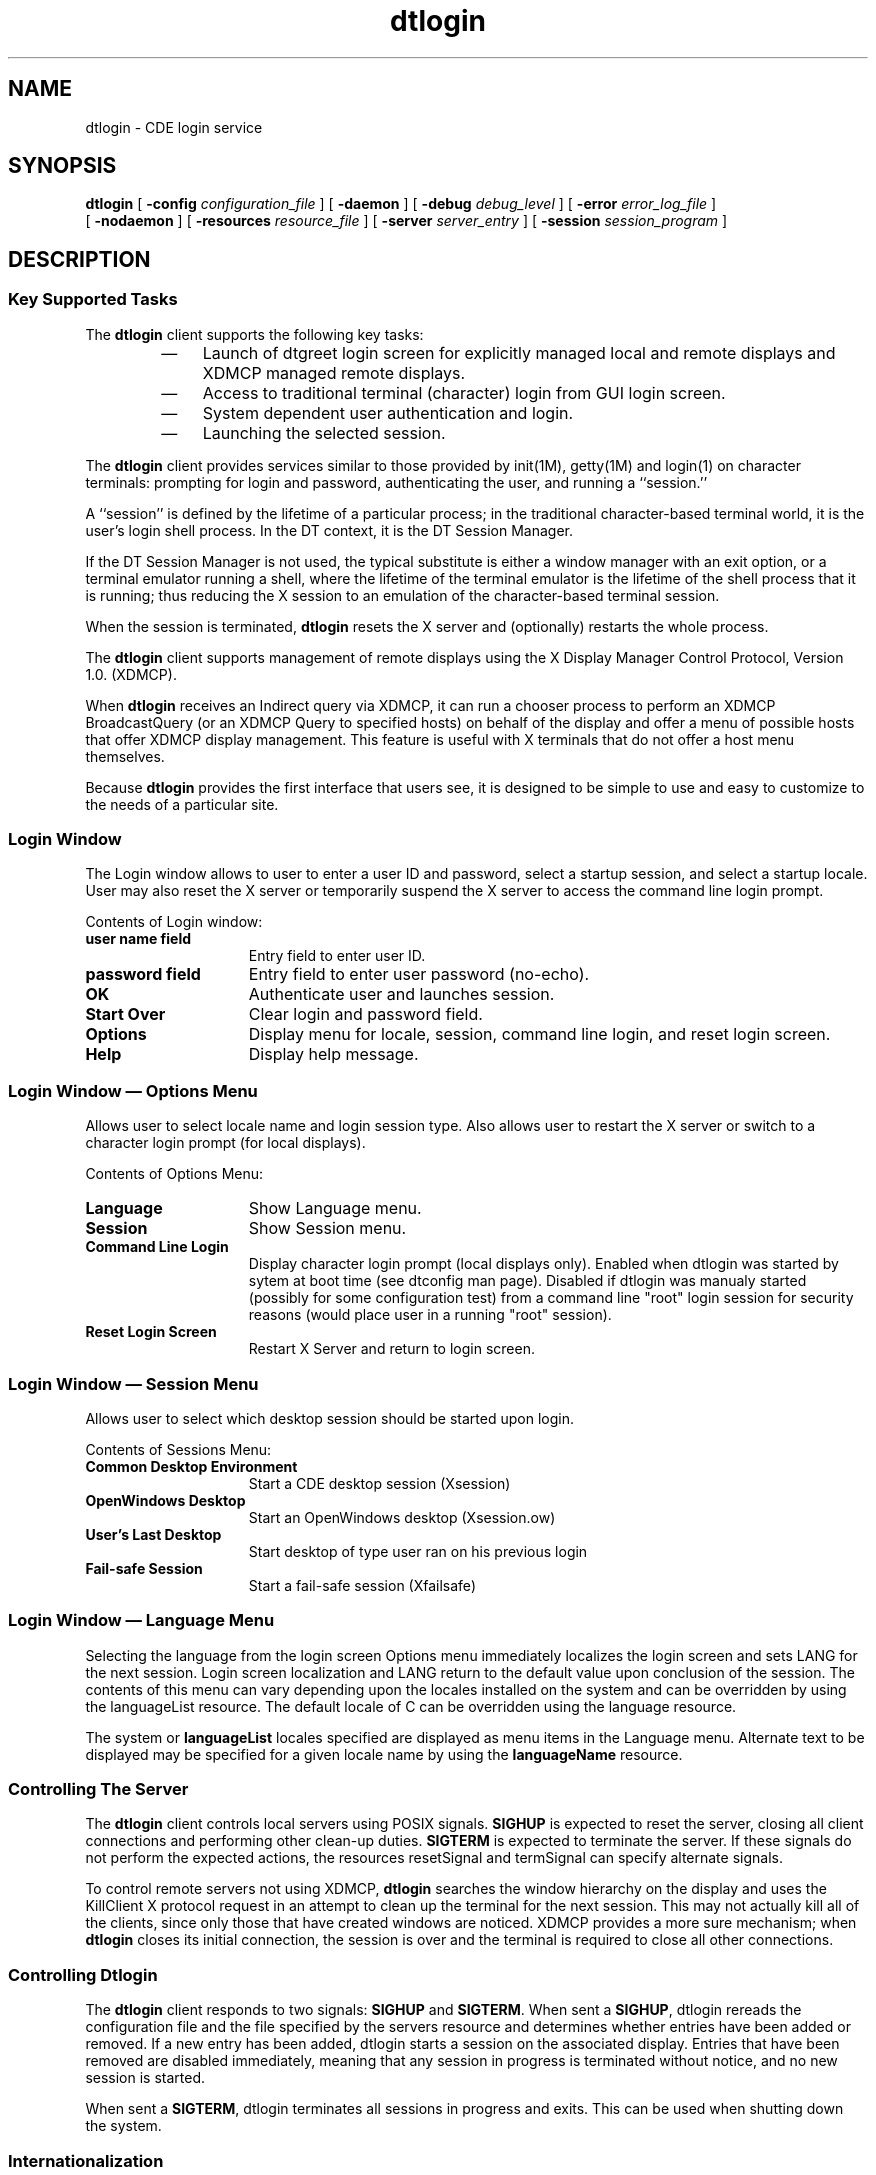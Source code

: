 '\" t
.de LI
.\" simulate -mm .LIs by turning them into .TPs
.TP \\n()Jn
\\$1
..
.\"--- 
.\"    (c) Copyright 1993, 1994, 1995 Sun Microsystems, Inc.
.\"    (c) Copyright 1993, 1994 Hewlett-Packard Company
.\"    (c) Copyright 1993, 1994 International Business Machines Corp.
.\"    (c) Copyright 1993, 1994 Novell, Inc.
.\"--- 
'\" t
.TH dtlogin 1X "17 Feb. 1994"
.BH "17 Feb. 1994""
.SH NAME
dtlogin \- CDE login service 
.SH SYNOPSIS
.B dtlogin
[
.B \-config
.I configuration_file
] 
[
.B \-daemon
]
[
.B \-debug
.I debug_level
] [
.B \-error
.I error_log_file
]
.br
[
.B \-nodaemon
] [
.B \-resources
.I resource_file
] [
.B \-server
.I  server_entry
] [
.B \-session
.I session_program
]
.SH DESCRIPTION
.SS Key Supported Tasks
The
.B dtlogin
client supports the following key tasks:
.RS
.IP \(em 3
Launch of dtgreet login screen for explicitly managed local and
remote displays and XDMCP managed remote displays.
.IP \(em 3
Access to traditional terminal (character) login from GUI login screen.
.IP \(em 3
System dependent user authentication and login.
.IP \(em 3
Launching the selected session.
.RE
.LP
The
.B dtlogin
client provides services similar to those provided by init(1M),
getty(1M) and login(1) on character terminals: prompting for login and
password, authenticating the user, and running a ``session.''
.LP
A ``session'' is defined by the lifetime of a particular process; in
the traditional character-based terminal world, it is the user's login
shell process. In the DT context, it is the DT Session Manager.
.LP
If the DT Session Manager is not used, the typical substitute is
either a window manager with an exit option, or a terminal emulator
running a shell, where the lifetime of the terminal emulator is the
lifetime of the shell process that it is running; thus reducing the X
session to an emulation of the character-based terminal session.
.LP
When the session is terminated,
.B dtlogin
resets the X server and
(optionally) restarts the whole process.
.LP
The
.B dtlogin
client supports management of remote displays using the X Display
Manager Control Protocol, Version 1.0. (XDMCP).
.LP
When 
.B dtlogin
receives an Indirect query via XDMCP, it can run a
chooser process to perform an XDMCP BroadcastQuery (or an
XDMCP Query to specified hosts) on behalf of the display and
offer a menu of possible hosts that offer XDMCP display
management.  This feature is useful with X terminals that do
not offer a host menu themselves.
.LP
Because
.B dtlogin
provides the first interface that users see, it is
designed to be simple to use and easy to customize to the needs of a
particular site.
.SS Login Window
The Login window allows to user to enter a user ID and password,
select a startup session, and select a startup locale. User may also
reset the X server or temporarily suspend the X server to access the
command line login prompt.
.LP
Contents of Login window:
.IP "\f3user name field\fP" 1.5i
Entry field to enter user ID.
.IP "\f3password field\fP" 1.5i
Entry field to enter user password (no-echo).
.IP "\f3OK\fP" 1.5i
Authenticate user and launches session.
.IP "\f3Start Over\fP" 1.5i
Clear login and password field.
.IP "\f3Options\fP" 1.5i
Display menu for locale, session, command line login, and reset login screen. 
.IP "\f3Help\fP" 1.5i
Display help message.
.SS Login Window \(em Options Menu
Allows user to select locale name and login session type. Also allows
user to restart the X server or switch to a character login prompt
(for local displays).
.LP
Contents of Options Menu:
.IP "\f3Language\fP" 1.5i
Show Language menu.
.IP "\f3Session\fP" 1.5i
Show Session menu.
.IP "\f3Command Line Login"\fP 1.5i
Display character login prompt (local displays only).  Enabled when dtlogin
was started by sytem at boot time (see dtconfig man page).  Disabled if dtlogin
was manualy started (possibly for some configuration test) from a command line
"root" login session for security reasons (would place user in a running "root"
session).
.IP "\f3Reset Login Screen\fP" 1.5i
Restart X Server and return to login screen.
.SS Login Window \(em Session Menu
Allows user to select which desktop session should be started upon login.
.LP
Contents of Sessions Menu: 
.IP "\f3Common Desktop Environment" 1.5i
Start a CDE desktop session (Xsession)
.IP "\f3OpenWindows Desktop" 1.5i
Start an OpenWindows desktop (Xsession.ow)
.IP "\f3User's Last Desktop" 1.5i
Start desktop of type user ran on his previous login 
.IP "\f3Fail-safe Session"1.5i
Start a fail-safe session (Xfailsafe)
.SS Login Window \(em Language Menu
Selecting the language from the login screen Options menu immediately
localizes the login screen and sets LANG for the next session. Login
screen localization and LANG return to the default value upon
conclusion of the session. The contents of this menu can vary
depending upon the locales installed on the system and can be
overridden by using the languageList resource. The default locale of C
can be overridden using the language resource.
.LP
The system or 
.B languageList
locales specified are displayed as
menu items in the Language menu. Alternate text to be displayed may
be specified for a given locale name by using the
.B languageName
resource.
.SS Controlling The Server
The
.B dtlogin
client controls local servers using 
POSIX
signals. 
.B SIGHUP
is expected to reset the server, closing all client
connections and performing other clean-up duties. 
.B SIGTERM
is expected to terminate the server. If these signals do not perform the
expected actions, the resources resetSignal and termSignal can specify
alternate signals.
.LP
To control remote servers not using XDMCP,
.B dtlogin
searches the window
hierarchy on the display and uses the KillClient X protocol request in
an attempt to clean up the terminal for the next session.  This may
not actually kill all of the clients, since only those that have
created windows are noticed.  XDMCP provides a more sure mechanism;
when
.B dtlogin
closes its initial connection, the session is over and
the terminal is required to close all other connections.
.SS Controlling Dtlogin
The
.B dtlogin
client responds to two signals: 
.B SIGHUP
and 
.BR SIGTERM .
When sent a 
.BR SIGHUP ,
dtlogin rereads the configuration file
and the file specified by the servers resource and determines whether
entries have been added or removed. If a new entry has been added,
dtlogin starts a session on the associated display. Entries that have
been removed are disabled immediately, meaning that any session in
progress is terminated without notice, and no new session is started.
.LP
When sent a 
.BR SIGTERM ,
dtlogin terminates all sessions in progress and exits. This can 
be used when shutting down the system.
.SS Internationalization
All labels and messages are localizable. The message catalog
dtlogin.cat contains the localized  
representations of the default labels and messages. 
The
.B dtlogin
client reads the
appropriate message catalog  
indicated by the 
.B LANG
environment variable and displays the localized strings. An 
option on the authentication screen allows the user to override the
default language for the  
subsequent session. If the authentication screen has been localized
for the selected language, it is  
redisplayed in that language; otherwise, it is displayed in the
default language. In either case, the  
LANG environment variable is set appropriately for the resulting session.
.LP
The resource
.B  language
is available in the
.B dtlogin
configuration file to change the default 
language for a display. The resource 
.B languageList
is available in the
.B dtlogin 
configuration file to override the default set of languages displayed
on the authentication screen.  The resource 
.B languageName
is available to provide a mapping from locale names to 
the text displayed on the Language menu.
.SS Authentication And Auditing
The
.B dtlogin
client performs traditional local UNIX login and auditing. Additional
authentication or auditing 
function such as Kerberos or B1 may be added by individual vendors.
.SS X Server Security
The X server provides both user-based and host-based access control.
.LP
By default,
.B dtlogin
uses user-based access control to the X server
(MIT-MAGIC-COOKIE-1). This 
level of security allows access control on a per-user basis. It is
based on a scheme where if a client  
passes authorization data which is the same as the server has, it is
allowed access. When a user  
logs in, this authorization data is by default stored and protected in
the
.B $HOME/.Xauthority
file. 
.LP
However, using host-based access control mechanisms may be preferable
in environments with  
unsecure networks as user-based access control allows any host to
connect, given that it has  
discovered the private key. Another drawback to user-based access
control is that R2 or R3 clients  
will be unable to connect to the server. 
.LP
The 
.B authorize
resource controls whether user-based or host-based access control is 
used by
.BR dtlogin .
See also the
.BR Xserver ,
.BR Xsecurity ,
.BR xhost ,
and
.B xauth
man pages for more information. 
.SH OPTIONS
All options, except
.BR \-config ,
specify values that can also be specified
in the configuration file as  
resources. Typically, customization is done via the configuration file
rather than command line  
options. The options are most useful for debugging and one-shot tests.
.TP 8
.BI \-config " configuration_file"
Specifies a resource file that specifies the remaining configuration
parameters. This replaces the  
dtlogin default Xconfig file. See the Xconfig section for more information.
.TP 8
.B \-daemon
Specifies ``true'' as the value for the 
.B daemonMode
resource. This makes
.B dtlogin
close 
all file descriptors, disassociate the controlling terminal and put
itself in the background when it first  
starts up (just like the host of other daemons).
.TP 8
.BI \-debug " debug_level"
Specifies the numeric value for the 
.B debugLevel
resource. A non-zero value causes 
dtlogin to print debugging statements to the terminal; it also disables the 
.B daemonMode
resource, forcing
.B dtlogin
to run synchronously.
.TP 8
.BI \-error " error_log_file"
Specifies the value for the 
.B errorLogFile
resource. See the Xerrors section for more 
information.
.TP 8
.B \-nodaemon
Specifies ``false'' as the value for the 
.BR  resource .
.TP 8
.BI \-resources " resource_file"
Specifies the value for the 
.B resources
resource. See the Xresources section for more information.
.TP 8
.BI \-server " server_entry"
Specifies the value for the 
.B servers
resource. See the Xservers section for more 
information.
.TP 8
.BI \-udpPort " port_number"
Specifies the value for the 
.B requestPort
resource. This sets the port-number that 
dtlogin monitors for XDMCP requests. Since XDMCP uses the registered
well-known udp port 177, 
this resource should probably not be changed except for debugging.
.TP 8
.BI \-session " session_program"
Specifies the value for the 
.B session
resource. See the Xsession section for more information.
.SH RETURN VALUE
Exit values are:
.IP "0" 8
Successful completion.
.IP ">0" 8
Error condition occurred.
.SH RESOURCES
The
.B dtlogin
client is controlled via the contents of the
.B dtlogin
configuration
file, the default being
.BR /usr/dt/config/Xconfig .
Some resources control the behavior of
.B dtlogin
in general, some can be specified for a particular display.
.SS GENERAL RESOURCES
The
.B dtlogin
general resources are not display-specific and apply to
all displays where appropriate. 
.LP
.TS
center;
cf3 cf3 cf3 cf3
l l l l .

Name	Class	Value Type	Default
_
accessFile	AccessFile	String	NULL
authDir	AuthDir	String	/var/dt
autoRescan	AutoRescan	Boolean	True
daemonMode	DaemonMode	Boolean	False
debugLevel	DebugLevel	Int	0
errorLogFile	ErrorLogFile	String	NULL
errorLogSize	ErrorLogSize	Int	50
exportList	ExportList	String	NULL
fontPathHead	FontPathHead	String	NULL
fontPathTail	FontPathTail	String	NULL
keyFile	KeyFile	String	/usr/dt/config/Xkeys
lockPidFile	LockPidFile	Boolean	True
networkDevice	NetworkDevice	String	/dev/dtremote
pidFile	PidFile	String	NULL
removeDomainname	RemoveDomainname	Boolean	True
requestPort	RequestPort	Int	177
servers	Servers	String	:0 Local local /system_dependent_path/X :0 
sysParmsFile	SysParmsFile	String	/system_dependent_path
timeZone	TimeZone	String	NULL
wakeupInterval	WakeupInterval	Int	15
.TE
.SS  accessFile
To prevent unauthorized XDMCP service and to allow
forwarding of XDMCP IndirectQuery requests, this file
contains a database of hostnames which are either
allowed direct access to this machine, or have a list
of hosts to which queries should be forwarded to.  The
format of this file is described in the Xaccess section.
If not set, all hosts will be allowed XDMCP service.
.SS  authDir
This is a directory name that
.B dtlogin
uses to temporarily store
authorization files for  
displays using XDMCP.
.SS  autoRescan
This boolean controls whether
.B dtlogin
rescans the configuration file
and server file after a session terminates and the files have changed.
You can force
.B dtlogin
to reread these files by sending a
.B SIGHUP
to the main process.
.SS  daemonMode
The
.B dtlogin
client can make itself into an unassociated daemon process. This is
accomplished by forking and leaving the parent process to exit, then
closing file descriptors and releasing the controlling terminal.  This
is inconvenient when attempting to debug
.BR dtlogin .
Setting this
resource to "false" disables daemonMode.
.LP
If
.B dtlogin
is started from
.BR /etc/inittab ,
it should not be run in
daemon mode. Otherwise the init process will think it has terminated
and will attempt to restart it.
.SS debugLevel
A non-zero value specified for this integer resource enables debugging
information to be printed. It also disables daemon mode, which
redirects the information into the bit-bucket.
.BR dtlogin ,
which is not
normally useful.
.SS  errorLogFile
Error output is normally directed at the system console. To redirect
it, set this resource to any file name. This file contains any output
directed to stderr by Xsetup, Xstartup and Xreset.
.SS  errorLogSize
This resource specifies the maximum size of the error log file in
kilobytes. When the limit is reached
.B dtlogin
will delete the oldest
entries in the file until the file size is reduced to 75% of the
maximum.
.SS  exportList
This resource can contain a set of variable names 
separated by a space or tab. Each variable named is
obtained from the
.B dtlogin
environment and loaded into the environment
of the server and session. See the Environment section for details.
.SS  fontPathHead
This resource value is prepended to the default X server font path.
.SS  fontPathTail
This resource value is appended to the default X server font path.
.SS  keyFile
XDM-AUTHENTICATION-1 style XDMCP authentication requires that a
private key be shared between
.B dtlogin
and the terminal. This resource
specifies the file containing those values. Each entry in the file
consists of a display name and the shared key. By default,
.B dtlogin
does not include support for XDM-AUTHENTICATION-1 because it requires
DES, which is not generally distributable.
.SS  lockPidFile
This resource controls whether
.B dtlogin
uses file locking to prevent
multiple instances of
.B dtlogin
from executing concurrently.
.SS  networkDevice
For remote connections, the value for 'line' in
.B /etc/utmp
must also
exist as a device in the
.B /dev
directory for commands such as
.B finger
to operate properly. This resource specifies the pathname of the
.B /dev
file
.B dtlogin
will create when a remote display connects. For most
platforms, the file will be created as a symbolic link to
.BR /dev/null .
The specified value must start with "/dev/", otherwise the value is
discarded and no file is created.
.SS  pidFile
The filename specified is created to contain an ASCII representation
of the process-ID of the main
.B dtlogin
process. This can be used when
seding signals to
.BR dtlogin .
The
.B dtlogin
client also uses file locking to attempt
to prevent more than one
.B dtlogin
from running on the same machine. See
the
.B lockPidFile
resource for more information.
.SS  removeDomainname
When computing the display name for XDMCP clients,
.B dtlogin
typically
creates a fully qualified host name for the terminal. As this is
sometimes confusing,
.B dtlogin
removes the domain name portion of the
host name if it is the same as the domain name for the local host when
this variable is set.
.SS  requestPort
This indicates the UDP port number that
.B dtlogin
uses to listen for
incoming XDMCP requests. Unless you need to debug the system, leave
this with its default value.
.SS  servers
This resource either specifies a file name full of server entries, one
per line (if the value starts with a slash), or a single server entry.
Each entry indicates a display that should constantly be managed and
that is not using XDMCP.
.LP
The general syntax for each entry is:
.LP
.RS
.nf
DisplayName DisplayClass DisplayType[@ite] [Command [options]]
.RE
.fi
.LP
A typical entry for local display number 0 is:
.LP
.RS
.nf
:0 Local local@console /usr/openwin/bin/X :0
.RE
.fi
.RS
.TP 8
.B DisplayName
The display name must be something that can be passed in the
.B \-display
option to any X program. This string is used in the display-specific
resources to specify the particular display, so be careful to match
the names (e.g., use "\f3:0 local /usr/openwin/bin/X :0"\fP
instead of "\f3localhost:0 local /usr/openwin/bin/X :0\fP"
if your other resources are specified as "\f3Dtlogin._0.session\fP").
A `*' in this field will be expanded to "\f3<hostname>:0\fP" by
.BR dtlogin .
.TP 8
.B DisplayClass
The display class portion is also used in the display-specific
resources as the class portion of the resource. This is useful if you
have a large collection of similar displays (a group of X terminals,
for example) and want to set resources for groups of them. When using
XDMCP, the display is required to specify the display class, so
perhaps your X terminal documentation describes a reasonably standard
display class string for your
device.
.TP 8
.B DisplayType
A DisplayType of "local" indicates that an X server should be started
for this entry. 

A value of "foreign" indicates to attach to an existing
X server.

A value of "local_uid" indicates that an Xserver should be started
for this entry under a specific user id.  A user name such as "root"
must follow in next field.  In followin example, by placing "root" here,
Xserver starts under the user id of "root".  On Sun system's this will 
give Xserver the ability to raise interactive scheduling priority of a 
client with mouse/keyboard focus to increase performance of the application.

 :0 Local local_uid@console root /usr/openwin/bin/Xsun :0

In limited situations, the Xserver should not be run under a "root" id
for security reasons.  Examples are usually specific to Xserver extensions.
On Sun Xservers one example involves the Display Postscript extension.
If the DPS extension is granted access (via Xserver option line) to read
and write Unix files via the "-dpsfileops" option (see Xsun man page) it
should not be run under a "root" user id.  For increaseced security,
could instead run it as the "nobody" user.

 :0 Local local_uid@console nobody /usr/openwin/bin/Xsun :0 -dpsfileops
.TP 8
.B @ite
On local bitmaps, the user may choose a "Command Line Login" option
via the login screen, which temporarily suspends the X-server and
presents the traditional character "login:" prompt. The user can then
log in and perform non-X related tasks. When the user finishes and
logs out, the X-server is restarted, and the login screen is
redisplayed.
.LP
In order to support "Command Line Login" mode, the display must have
an associated Internal Terminal Emulator (ITE) device. By default,
dtlogin associates the ITE device "console" (\c
.BR /dev/console )
with display ":0". If your configuration does not match this
default, specify "@<device>" for the display(s) with an associated ITE
and "\c
.BR @none "
for all other displays listed in the servers file.
.TP 8
.B Command [options]
This is the string used to start the X server.
The
.B dtlogin
client will always
connect to the X server using the DisplayName specified, so you might
need to specify an explicit connection number as an option to your X
server (:0 in the above example).
.RE
.SS  sysParmsFile
This resource specifies a file containing shell commands, one of which
sets the timezone environment variable (TZ) for the system. If the
timezone is set via the shell syntax, "TZ=",
.B dtlogin
can use this
information to set the timezone for the user session.
.SS  timeZone
This resource specifies the local time zone for
.BR dtlogin .
It is loaded
into the environment of
.B dtlogin
as the value of the variable TZ and
inherited by all subsequent sessions.
.LP
Some systems maintain a configuration file that contains the timezone
setting (ex.
.BR /etc/src.sh ).
See the 
.B sysParmsFile 
resource.
.SS  wakeupInterval
If the user selects "Command Line Login" mode from the login screen,
dtlogin terminates the X-server and allows the traditional
character-based login prompt, "login:" to become visible. If the user
does not log in within 2 * wakeupInterval seconds, the X-server is
restarted. Once the user has logged in,
.B dtlogin
checks every
wakeupInterval seconds to see if the user has logged out. If so, the
X-server is restarted and the login screen is redisplayed.
.SH DISPLAY RESOURCES
The
.B dtlogin
client display resources can be specified for all displays or for a
particular display. To specify a particular display, the display name
is inserted into the resource name between ``Dtlogin'' and the final
resource name segment. For example,
.B Dtlogin.expo_0.startup
is the name
of the resource defining the startup shell file on the ``expo:0''
display. The resource manager separates the name of the resource from
its value with colons, and separates resource name parts with dots, so
dtlogin uses underscores for the dots and colons when generating the
resource name.
.LP
Resources can also be specified for a class of displays by inserting
the class name instead of a display name. A display that is not
managed by XDMCP can have its class affiliation specified in the file
referenced by the servers resource. A display using XDMCP supplies its
class affiliation as part of the XDMCP packet.
.LP
.TS
center;
cf3 cf3 cf3 cf3
l l l l .

Name	Class	Value Type	Default
_
authorize	Authorize	Boolean	False
authName	AuthName	String	MIT-MAGIC-COOKIE-1
authFile	AuthFile	String	NULL
chooser		Chooser		String	/usr/dt/bin/dtchooser
cpp	Cpp	String	system dep.
environment	Environment	String	system dep.
failsafeClient	FailsafeClient	String	/system_dep./xterm
grabServer	GrabServer	Boolean	True
grabTimeout	GrabTimeout	Int	3 seconds
language	Language	String	system dep.
languageList	LanguageList	String	NULL
languageName	LanguageName	String	NULL
openDelay	OpenDelay	Int	5 seconds
openRepeat	OpenRepeat	Int	5 seconds
openTimeout	OpenTimeout	Int	30 seconds
pingInterval	PingInterval	Int	5 minutes
pingTimeout	PingTimeout	Int	5 minutes
reset	Reset	String	NULL
resetForAuth	ResetForAuth	Boolean	False
resetSignal	Signal	Int	1 SIGHUP
resources	Resource	String	NULL
session	Session	String	/usr/dt/bin/Xsession
setup	Setup	String	NULL
startAttempts	StartAttempts	Int	4
startup	Startup	String	NULL
systemPath	SystemPath	String	system_dep._path
systemShell	SystemShell	String	/bin/sh
terminateServer	TerminateServer	Boolean	True
termSignal	Signal	Int	15 (SIGTERM)
userAuthDir	UserAuthDir	String	/var/dt/tmp
userPath	UserPath	String	system_dep._path
xdmMode	XdmMode	Boolean	False
xrdb	Xrdb	String	/system_dep./xrdb
.TE
.SS authorize
Authorize is a boolean resource that controls whether
.B dtlogin
generates and uses authorization for the server connections. (See
authName.)
.SS  authName
If authorize is used, authName specifies the type of authorization to
be used. Currently,
.B dtlogin
supports only MIT-MAGIC-COOKIE-1
authorization, XDM-AUTHORIZATION-1 could be supported, but DES is not
generally distributable. XDMCP connections state which authorization
types are supported dynamically, so authName is ignored in this case.
(See authorize.)
.SS  authFile
This file is used to communicate the authorization data from
.B dtlogin
to the server, using the \-auth server command line option. It should
be kept in a write- protected directory to prevent its erasure, which
would disable the authorization mechanism in the server. If NULL,
dtlogin will generate a file name.
.SS  chooser
Specifies the program run to offer a host menu for
indirect queries redirected to the special host name
CHOOSER.  /usr/dt/bin/dtchooser is the default. See the
Xaccess section.
.SS  cpp
This specifies the path of the C preprocessor that is used by xrdb.
.SS  environment
This resource can contain a set of 
.B <name>=<value>
pairs separated by a space or tab. Each item is loaded into the
environment of the server and session. See the Environment section for
details.
.SS  failsafeClient
If the default session fails to execute,
.B dtlogin
falls back to this
program. This program is executed with no arguments, but executes
using the same environment variables as the session would have had.
(See The Xfailsafe File.)
.SS  grabServer
See grabTimeout.
.SS  grabTimeout
To improve security,
.B dtlogin
grabs the server and keyboard while
reading the name and password. The grabServer resource specifies if
the server should be held while the name and password is read. When
FALSE, the server is ungrabbed after the keyboard grab succeeds;
otherwise, the server is grabbed until just before the session begins.
The grabTimeout resource specifies the maximum time
.B dtlogin
will wait
for the grab to succeed. The grab may fail if some other client has
the server grabbed, or possibly if the network latencies are very
high. The grabTimeout resource has a default of 3 seconds; be cautious
when using this resource, since a user can be deceived by a look-alike
window on the display. If the grab fails,
.B dtlogin
kills and restarts
the server (if possible) and session.
.LP
Some X-terminals cannot display their login screens while the server
is grabbed. Setting grabServer to false will allow the screen to be
displayed, but opens the possibility that a user's login name can be
stolen by copying the contents of the login screen. Since the keyboard
is still grabbed and the password is not echoed, the password cannot
be stolen.
.SS  language
This resource specifies the default setting for the 
.B LANG
environment variable.  If the
.B dtlogin
screen is localized for that
language, it is displayed appropriately; otherwise, it is displayed in
the language "C". The user may temporarily override this setting via
an option on the login screen. When the subsequent session terminates,
the
.B LANG
variable reverts to this setting.
.SS  languageList
This resource allows the user to override the default set of languages
displayed in the "Language" menu of the login screen. It is useful if
the set of languages actually used on a particular display is smaller
than the set installed on the system. The resource value is a list of
valid values for the LANG environment variable. Language values should
be separated by one or more spaces or tabs.
.SS  languageName
This resource allows the user to override the default locale name
displayed in the "Language" menu of the login screen with alternate
text. This way, instead of users seeing a "En_US" item, they could see
a "English (United States)" item instead. This
resource is specified as
.B
"Dtlogin *<locale name>. languageName: text"
as follows:
.LP
.RS
.nf
.B
Dtlogin*En_US.languageName: English (United States)
.B
Dtlogin*Fr_CA.languageName: French (Canadian)
.fi
.SS  openDelay
See 
.B startAttempts
.SS  openRepeat
See 
.B startAttempts
.SS  openTimeout
See 
.B startAttempts
.SS  pingInterval
See 
.B pingTimeout
.SS  pingTimeout
To discover when remote displays disappear,
.B dtlogin
occasionally
"pings" them, using an X connection and sending XSync requests. The
.B pingInterval
resource specifies the time (in minutes) between successive ping
attempts, and
.B pingTimeout
specifies the maximum wait time (in minutes) for the terminal to
respond to the request. If the terminal does not respond, the session
is terminated.
The
.B dtlogin
client does not ping local displays. Although it may
seem harmless, it is undesirable when a local session is terminated as
a result of the server waiting (for remote filesystem service, for
example) and not responding to the ping.
.SS  reset
This specifies a program that is run (as root) after the session
terminates. If not set, no program is run. The conventional name is
Xreset. See The Xreset File.
.SS resetForAuth
The original implementation of authorization in the sample server
reread the authorization file at server reset time, instead of when
checking the initial connection.  Since
.B dtlogin
generates the
authorization information just before connecting to the display, an
old server does not get current authorization information. This
resource causes
.B dtlogin
to send
.B SIGHUP
to the server after setting up the file, causing an additional server
reset to occur, during which time the new authorization information is
read.
.SS  resetSignal
This resource specifies the signal
.B dtlogin
sends to reset the server.
See the section Controlling The Server
.SS  resources
This resource specifies the name of the file to be loaded by 
.B xrdb (1)
as the resource data-base onto the root window of screen 0 of the
display. This resource data base is loaded just before the
authentication procedure is started, so it can control the appearance
of the "login" window. See the section on the authentication screen,
which describes the various resources that are appropriate to place in
this file. There is no default value for this resource, but the
conventional name is Xresources. See the Resource section.
.SS  session
This specifies the session to be executed for the authenticated user.
By default, the
.B /usr/dt/bin/Xsession
file is run. The conventional
name is Xsession. See The Xsession File.
.SS  setup
This specifies a program that is run (as root) prior to the display of
the authentication screen. By default, no program is run. The
conventional name for a file used here is Xsetup. See the Xsetup
section.
.SS  startAttempts
Four numeric resources control the behavior of
.B dtlogin
when attempting
to open reluctant servers: openDelay, openRepeat, openTimeout, and
startAttempts. openDelay is the duration (in seconds) between
successive attempts; openRepeat is the number of attempts to make;
openTimeout is the amount of time to wait while actually attempting
the opening (i.e., the maximum time spent in the connect (2) syscall);
and startAttempts is the number of times the entire process occurs
before giving up on the server. After openRepeat attempts have been
made, or if openTimeout seconds elapse in any particular attempt,
dtlogin terminates and restarts the server, attempting to connect
again. This process is repeated startAttempts time, at which point the
display is declared dead and disabled. (See openDelay, openRepeat, and
openTimeout.)
.SS  startup
This specifies a program that is run (as root) after the
authentication process succeeds.  By default, no program is run. The
conventional name for a file used here is Xstartup. See the Xstartup
section.
.SS  systemPath
The
.B dtlogin
client sets the 
.B PATH
environment variable for the startup and reset scripts to the value
of this resource. Note the conspicuous absence of "." from this entry.
This is a good practice to follow for root; it avoids many system
penetration schemes.
.SS  systemShell
The
.B dtlogin
client sets the 
.B SHELL
environment variable for the startup and reset scripts 
to the value of this resource.
.SS  terminateServer
This boolean resource specifies whether the X server should be
terminated when a session terminates (instead of resetting it). This
option can be used if the server tends to grow without bound over time
in order to limit the amount of time the server is run continuously.
.SS  termSignal
This resource specifies the signal
.B dtlogin
sends to terminate the
server. See the section Controlling The Server
.SS  userAuthDir
When
.B dtlogin
cannot write to the usual user authorization file (
.BR $HOME/.Xauthority ),
it creates a unique file name in this directory and points the 
environment variable 
.B XAUTHORITY
at the created file.
.SS  userPath
The
.B dtlogin
client sets the 
.B PATH
environment variable for the session to this value. It 
should be a colon-separated list of directories; see
.BR sh (1)
for a full
description. 
.SS xdmMode
If True, the
.B $HOME/.xsession
file will be executed from Xsession upon user 
authentication, rather than dtsession.
.SS  xrdb
Specifies the program used to load the resources.
The authentication screen reads a name-password pair from the
keyboard. As this is a Motif toolkit client, colors, fonts and some
layout options can be controlled with resources. General resources for
this screen should be put into the file named by the
.B dtlogin
.B  resources
resource, the default being 
.BR Xresources.   
Language specific values such as text or fonts should be specified 
in the 
.B Dtlogin
app-defaults file.
.br
.ne 2i
.SS Logo Resources
.LP
.TS
center;
cf3 cf3 cf3 cf3
l l l l .

Name	Class	Value Type	Default
_
bitmapFile	BitmapFile	String	NULL
background	Background	Pixel	#a8a8a8
topShadowPixmap	TopShadowPixmap	String	25_foreground
.TE
.LP
The default logo on the authentication screen may be replaced with a
bitmap or pixmap of the user's choice. The resources should be
prefaced with the string
.B Dtlogin*logo*
when specified.
.RS
.TP 8
.B bitmapFile
Specifies the absolute path name to the bitmap or pixmap file to be
used for the logo. 
.TP 8
.B background 
Specifies the background color for the logo.
.TP 8
.B topShadowPixmap
Specifies the pixmap to use for the logo border shadow.
.SS Alternate Desktop Session Resources
.LP
These resources allow adding additional desktops to the Login Managers
option sessions menu.  Resource names and specific values used to 
enable the Sun OpenWindow's desktop (as shipped with Sun's CDE) follow.
.TS
center;
cf3 cf3 cf3 cf3
l l l l .

Name	Class	Value Type 	Example Value
_
altDtsIncrement	AltDtsIncrement	String	True
altDtName	AltDtName	String	OpenWindows Desktop
altDtKey	AltDtKey	String	/usr/openwin/bin/olwm
altDtStart	AltDtStart	String	/usr/dt/config/Xsession.ow
altDtLogo	AltDtLogo	String	OWlogo
.TE
.LP
The file containing the above values will be found in 
/usr/dt/config/C/Xresources.d/Xresources.ow.  They cause the OpenWindow desktop
to be added to the option sessions menu.
.LP
Additional files may be added in this Xresources.d directory to allow
additional X based desktops to appear on the Login Manager's sessions
menu.  (or a file may be placed in /etc/dt/config/C/Xresources.d) for
a workstation specific addition.
.LP
Same resource names would be used.  The presence of the altDtsIncrement 
resource in these files causes an incremented count number to be appended 
to the resources.  So actual values of above resouce example after they 
are read into system might actuall be ... altDtName2, altDtKey2, altDtStart2,
altDtLog2.  Next desktop added would then be ... altDtName3, altDtKey3, 
altDtStart3, altDtlog3, etc.
.LP
The syntax for setting the following resources is
.B Dtlogin*altDt...<n>
where <n> is some number such as altDtName1, altDtName2, etc.  The number's
are either added implicitly, such as the above Xresources.d example, useful
for "package added" desktops.  Or the numbers can be explicitly added to 
resources if used directly in the Xresources file to facilitate ordering of
the desktops on the sessions menu. 
.TP 8
.B altDtName<n>
Specifies the name of the alternate desktop.  This name will appear both
on the sessions menu and also on the Login's greet window when the associated 
desktop is selected as the login destination.
.TP 8
.B altDtKey<n> 
Specifies a key file, one that if such a file is present, the alternate
desktop is added to the option session menu of the Login Manager.  By
convention, the file is often the desktop's window manager.  But it can
actualy be any file uniquely associated with the alternate desktop.
.TP 8
.B altDtStart<n> 
Specifies the script that starts the alternate desktop
.TP 8
.B altDtLogo<n>
Base name of the alternate desktop's icon logo.  Either in XPM (color)
or XBM (monochrome) format.  This logo will display on the Login greet 
window when the associated desktop is selected as the login destination. 
.RE
.SS Greeting Resources
The following resources describe the greeting string used on the login
screen. The resources should be prefaced with the string
.B Dtlogin*greeting*
when specified.
.LP
.TS
center;
cf3 cf3 cf3 cf3
l l l l .

Name	Class	Value Type	Default
_
foreground	Foreground	Pixel	black
background	Background	Pixel	dynamic
fontList	FontList	FontList	-*-*schoolbook-medium-i-normal--18-*
alignment	Alignment	String	ALIGNMENT_CENTER
labelString	LabelString	String	Welcome to %LocalHost%
persLabelString LabelString     String  Welcome %s
.TE
.RS
.TP 8
.B foreground
Specifies the foreground color for the welcome message.
.TP 8
.B background
Specifies the background color for the welcome message. The default is
light-gray for color systems or white for monochrome systems.
.TP 8
.B fontList
Specifies the font to use for the welcome message.
.TP 8
.B labelString
Specifies the string to use for the welcome message. Multiple lines
can be specified by including newline characters (\n) in the text. If
the token %LocalHost" is included in the text, it will be replaced
with the name of the host providing login service. If the token
%DisplayName% is included in the text, it will be replaced with the
display name.
.TP 8
.B persLabelString
Specifies the string to use for the personalized welcome message. This is
the message displayed after the use name has been entered. The %s will be
replaced with the user name entered.
.TP 8
.B alignment
Specifies the string to use for the alignment of the Welcome message. Valid
values are ALIGNMENT_BEGINNING, ALIGNMENT_CENTER and ALIGNMENT_END.
.RE
.br
.ne 2i
.SS Matte Resources
The following resources describe the matte layout used on the login
screen. The resources should be prefaced with the string
.BR Dtlogin*matte.
when specified.
.LP
.TS
center;
cf3 cf3 cf3 cf3
l l l l .

Name	Class	Value Type	Default
_
width	Width	Int	806 for Highres displays
			755 for Mediumres displays
			585 for lowres displays
height	Height	Int	412 for Highres displays
			385 for Mediumres displays
			300 for Lowres displays
.TE
.RS
.TP 8
.B width
Specifies the width to use for the login_matte.
.TP 8
.B height
Specifies the height to use for the login_matte.
The following resources describe the fonts layout used on the login
screen. The resources should be prefaced with the string
.B Dtlogin*.
when specified.
.RE
.SS Label Resources
.LP
.TS
center;
cf3 cf3 cf3 cf3
l l l l .

Name	Class	Value Type	Default
_
labelFont	LabelFont	String	-*-swiss 742-bold-r-normal-*-140-*-p-100-* for lowres displays
			-*-swiss 742-medium-r-normal-*-140-*-p-110-* for high res displays.
textFont	TextFont	String	-*-prestige-medium-r-normal-*-128-72-* for highres diqsplays.
			-*-helvetica-bold-r-normal-*-100-* for lowres displays
.TE
.RS
.TP 8
.B labelFont
Specifies the labelFont to use for the pushButtons and labels.
.TP 8
.B textFont
Specifies the textFont to use for the pushButtons and labels.
.RE
.SH ENVIRONMENT
The
.B dtlogin
client invokes the user's session with the following default environment:
.SS  DISPLAY
is set to the associated display name
.SS  EDITOR
is set to 
.B /usr/dt/bin/dtpad
.SS  HOME
is set to the home directory of the user
.SS  KBD_LANG
is set to the value of LANG for applicable languages
.SS  LANG
is set to the current NLS language (if any)
.SS  LC_ALL
is set to the current NLS language (if any)
.SS  LC_MESSAGES
is set to the current NLS language (if any)
.SS  LOGNAME
is set to the user name
.SS  MAIL
is set to 
.B /usr/mail/$USER 
(system dependent)
.SS  PATH
is set to the value of the userPath resource
.SS  USER
is set to the user name
.SS  SHELL
is set to the user's default shell (from
.BR /etc/passwd )
.SS  TERM
is set to 
.B dtterm
.SS  TZ
is set to the value of the 
.B timeZone
resource or system default
.SS  XAUTHORITY
may be set to an authority file
.SS Adding to the Environment List
.LP
Four methods are available to modify or add to this list depending on
the desired scope of the resulting environment variable.
.LP
The 
.B exportList
resource is available to allow the export of variables provided to
the
.B dtlogin
process by its parent. Variables specified by this method
are available to both the display's X server process and the user's
session and override any default settings. The resource accepts a
string of <name> separated by at least one space or tab.
.LP
The 
.B environment
resource is available in the
.B dtlogin
configuration file to allow
setting of environment variables on a global or per-display basis.
Variables specified by this method are available to both the display's
X server process and the user's session and override any default
settings. The resource accepts a string of <name>=<value> pairs
separated by at least one space or tab. The values specified must be
constants because no shell is used to parse the string. See the
Resources section for details on setting this resource.
.LP
For example:
.LP
.RS
.B Dtlogin*environment:MAIL_HOST=blanco MAIL_SERVER=pablo
.RE
.LP
Note: The environment variables LANG and TZ have their own dedicated
resources in the configuration file and should not be set via
environment.
.LP
Environment variables that require processing by a shell or are
dependent on the value of another environment variable can be
specified in the startup script Xsession. These variables are loaded
into the environment of all users on the display, but not to the X
server process. They override any previous settings of the same
variable. The Xsession script accepts ksh syntax for setting
environment variables. For example:
.LP
.RS
.B MAIL=/usr/mail/$USER
.RE
.LP
Finally, personal environment variables can be set on a per-user basis
in the script file
.BR $HOME/.dtprofile .
.LP
The
.B dtlogin
client accepts either sh, ksh, or csh syntax for the commands in this
file. The commands should only be those that set environment
variables, not any that perform terminal I/O, excepting
.BR tset (1)
or
.BR stty (1).
If the first line of
.B \&.dtprofile
is
.BR #!/bin/sh ,
.BR #!/bin/ksh ,
or
.BR #!/bin/csh ,
.B dtlogin
uses the appropriate shell to parse
.BR \&.dtprofile .
Otherwise, the user's default shell (\c
.BR $SHELL )
is used.
.SH FILES
The
.B dtlogin
client is designed to operate in a wide variety of environments and
provides a suite of configuration files that can be changed to suit a
particular system. The default
.B dtlogin
configuration files can be
found in
.B /usr/dt/config
with the exception of Xsession which is stored
in
.BR /usr/dt/bin .
They are listed below:
.IP "\f3Xconfig\fP" 1.5i
specifies other
.B dtlogin
configuration files and
.B dtlogin 
behavior
.IP "\f3Xaccess\fP" 1.5i
used by
.B dtlogin
to control access from displays requesting 
XDMCP service
.IP "\f3Xservers\fP" 1.5i
contains the list of displays to for
.B dtlogin
to explicitly 
manage
.IP "\f3Xresources\fP" 1.5i
contains resource definitions specifying the appearance 
of the login screen
.IP "\f3Xsetup\fP" 1.5i
a script executed as `root' prior to display of the login screen
.IP "\f3Xstartup\fP" 1.5i
a script executed as `root' after user has successfully 
authenticated
.IP "\f3Xsession\fP" 1.5i
a script executed as the authenticated `user' that starts the 
user's session
.IP "\f3Xfailsafe\fP" 1.5i
a script executed as the authenticated `user' that starts a 
failsafe session
.IP "\f3Xreset\fP" 1.5i
a script executed as `root' after the user's session has exited
.SS The Xconfig File
The Xconfig file contains the general resources for
.B dtlogin
and is the
top of the
.B dtlogin
configuration file tree. Xconfig specifies the
location of other
.B dtlogin
configuration and log files and specifies
dtlogin behavior. The location of other
.B dtlogin
configuration and log
files are specified by resource definitions. The defaults are listed
below:
.IP "\f3Dtlogin.errorLogFile:\fP" 2.5i
/var/dt/Xerrors
.IP "\f3Dtlogin.pidFile: \fP" 2.5i
/var/dt/Xpid
.IP "\f3Dtlogin.accessFile:\fP" 2.5i
Xaccess
.IP "\f3Dtlogin.servers:\fP" 2.5i
Xservers
.IP "\f3Dtlogin*resources:\fP" 2.5i
%L/Xresources
.IP "\f3Dtlogin*setup:"\fP 2.5i
Xsetup
.IP "\f3Dtlogin*startup:"\fP 2.5i
Xstartup
.IP "\f3Dtlogin*reset:\fP" 2.5i
Xreset
.IP "\f3Dtlogin*failsafeClient"\fP" 2.5i
Xfailsafe
.IP "\f3Dtlogin*session"\fP" 2.5i
/usr/dt/bin/Xsession
.RE
.LP
If the path specified for 
.BR accessFile ,
.BR servers ,
.BR resources ,
.BR setup ,
.BR startup ,
.BR reset ,
.BR failsafeClient ,
or
.B session
is relative, dtlogin will first look for the file in directory
.BR /etc/dt/config ,
then 
.BR /usr/dt/config .
.LP
Note that some of the resources are specified with ``*'' separating
the components. These resources can be made unique for each different
display, by replacing the ``*'' with the display-name. See the DISPLAY
RESOURCES section for a complete discussion.
.LP
The default Xconfig file is
.BR /usr/dt/config/Xconfig .
A system
administrator can customize Xconfig by copying
.B /usr/dt/config/Xconfig
to
.B /etc/dt/config/Xconfig
and modifying
.BR /etc/dt/config/Xconfig .
.LP
The default Xconfig file contains the configuration and log file
entries shown above as well as a few vendor specific resource
definitions and examples. See the GENERAL RESOURCES and DISPLAY
RESOURCES sections for the complete list of resources that can be
defined in Xconfig.
.SS The Xaccess File
The database file specified by the 
.B accessFile
resource provides information which
.B dtlogin
uses to control access
from displays requesting XDMCP service. This file contains three
types of entries:  entries which control the response to
Direct and Broadcast queries, entries which control the
response to Indirect queries, and macro definitions.
.LP
The format of a Direct entry is either a host name or a pattern. A pattern
is distinguished from a host name by the inclusion of one or more meta
characters (`*' matches any sequence of 0 or more characters, and `?'
matches any single character) which are compared against the host name
of the display device. If the entry is a host name, all comparisons
are done using network addresses, so any name which converts to the
correct network address may be used. For patterns, only canonical host
names are used in the comparison, so ensure that you do not attempt to
match aliases. Preceding either a host name or a pattern with a `!'
character causes hosts which match that entry to be excluded.
.LP
An Indirect entry also contains a host name or pattern, but
follows it with a list of host names or macros to which
indirect queries should be sent. Indirect entries may also
specify to have
.B dtlogin
run 
.B dtchooser
to offer a menu of hosts to which
a login screen can be displayed.
.LP
A macro definition contains a macro name and a list of host
names and other macros that the macro expands to.  To
distinguish macros from hostnames, macro names start with a
`%' character.  Macros may be nested.
.LP
When checking access for a particular display host, each entry is
scanned in turn and the first matching entry determines the response.
Direct and Broadcast entries are ignored when scanning for an Indirect
entry and vice-versa.
.LP
Blank lines are ignored, `#' is treated as a comment delimiter causing
the rest of that line to be ignored, and `\\newline' causes the newline
to be ignored, allowing indirect host lists to span multiple lines.
.LP
Here is an example Xaccess file: DJB
.LP
.RS
.nf
#
# Xaccess \(em XDMCP access control file
#

#
# Direct/Broadcast query entries
#
!xtra.lcs.mit.edu # disallow direct/broadcast service for xtra
bambi.ogi.edu     # allow access from this particular display
*.lcs.mit.edu     # allow access from any display in LCS

#
# Indirect query entries
#

#define %HOSTS macro
%HOSTS		expo.lcs.mit.edu xenon.lcs.mit.edu \\
			excess.lcs.mit.edu kanga.lcs.mit.edu

#force extract to contact xenon
extract.lcs.mit.edu xenon.lcs.mit.edu

#disallow indirect access by xtra
!xtra.lcs.mit.edu   dummy

#all others get to choose among %HOSTS
*.lcs.mit.edu       %HOSTS
.fi
.RE
.LP
If XDMCP access is granted, a temporary file may be created in the
directory specified by
.B authDir
which contains authorization information for the X-terminal. It is
deleted when the session starts.
.LP
For X terminals that do not offer a host menu for use with
Broadcast or Indirect queries, the chooser program can do
this for them.  In the 
.B Xaccess
file, specify ``CHOOSER'' as
the first entry in the Indirect host list.  Chooser will
send a Query request to each of the remaining host names in
the list and offer a menu of all the hosts that respond.
.LP
The list may consist of the word ``BROADCAST,'' in which
case chooser will send a Broadcast instead, again offering a
menu of all hosts that respond.  Note that on some operating
systems, UDP packets cannot be broadcast, so this feature
will not work.
.LP
Example 
.B Xaccess 
file using chooser:
.LP
.nf
#offer a menu of these hosts to extract
extract.lcs.mit.edu CHOOSER %HOSTS

#offer a menu of all hosts to xtra
xtra.lcs.mit.edu    CHOOSER BROADCAST
.fi
.LP
The program to use for chooser is specified by the
.B chooser
resource.  Resources for this
program can be put into the file named by
.BR resources.
.LP
The default Xaccess file is
.BR /usr/dt/config/Xaccess .
A system
administrator can customize Xaccess by copying
.B /usr/dt/config/Xaccess
to
.B /etc/dt/config/Xaccess
and modifying
.BR /etc/dt/config/Xaccess .
.LP
The default Xaccess file contains no entries.
.SS The Xservers File
Contains the list of displays to manage. See the 
.B servers
resource description under GENERAL RESOURCES for more information.
.LP
The default Xservers file is
.BR /usr/dt/config/Xservers .
A system
administrator can customize Xservers by copying
.B /usr/dt/config/Xservers
to
.B /etc/dt/config/Xservers
and modifying
.BR /etc/dt/config/Xservers .
.LP
The default Xservers file contains an entry for one local display. 
.SS The Xresources File
Contains the resource definitions specifying the appearance of the
login screen. See the dtgreet specification for more information.
.LP
The default Xresources file is
.BR /usr/dt/config/Xresources .
A system
administrator can customize Xresources by copying
.B /usr/dt/config/Xresources
to
.B /etc/dt/config/Xresources
and modifying
.BR /etc/dt/config/Xresources .
.SS The Xsetup File
This file is typically a shell script. It is run as "root" and should
be very careful about security. This script is run before the login
screen is displayed. No arguments of any kind are passed to the
script.  Dtlogin waits until this script exits before displaying the
login screen.
.LP
The default Xsetup file is
.BR /usr/dt/config/Xsetup .
A system
administrator can customize Xsetup by copying
.B /usr/dt/config/Xsetup
to
.B /etc/dt/config/Xsetup
and modifying
.BR /etc/dt/config/Xsetup .
.LP
The default Xsetup file contains vendor specific code but typically
contains code that sets up the X server prior to the display of the
login screen, such as setting up keyboard maps.
.SS The Xstartup File
This file is typically a shell script. It is run as "root" and should
be very careful about security. This is the place to put commands that
display the message of the day or do other system-level functions on
behalf of the user. Various environment variables are set for the use
of this script:
.IP "\f3DISPLAY\fP" 1.5i
set to the associated display name
.IP "\f3HOME\fP" 1.5i
set to the home directory of the user
.IP "\f3PATH\fP" 1.5i
set to the value of the systemPath resource
.IP "\f3USER\fP" 1.5i
set to the user name
.IP "\f3SHELL\fP" 1.5i
set to the value of the systemShell resource
.LP
No arguments of any kind are passed to the script. Dtlogin waits until
this script exits before starting the user session. If the exit value
of this script is non-zero,
.B dtlogin
discontinues the session
immediately and starts another authentication cycle.
.LP
The default Xstartup file is
.BR /usr/dt/config/Xstartup .
A system
administrator can customize Xstartup by copying
.B /usr/dt/config/Xstartup
to
.B /etc/dt/config/Xstartup
and modifying
.BR /etc/dt/config/Xstartup .
.LP
The default Xstartup file contains code to change ownership of
.B /dev/console
to the user whose session is running on the console.
.SS The Xsession File
This script initializes a user's session and invokes the desktop
session manager. It is run with the permissions of the authorized
user, and has several environment variables pre-set. See the
Environment section for a list of the pre-set variables.
.LP
The default Xsession file is
.BR /usr/dt/bin/Xsession .
A system
administrator can customize Xsession by copying
.B /usr/dt/bin/Xsession
to
.B /etc/dt/config/Xsession
and modifying
.BR /etc/dt/config/Xsession .
The
.B session
resource defined in Xconfig must also be changed to reference the
customized Xsession file. See the Xconfig section for information on
how to update the Xconfig file.
.LP
The default Xsession file contains session initialization code. It
does contain some vendor specific code but its general function is as
follows:
.RS
.IP \(em 3
Sources the user's
.B $HOME/.dtprofile
.IP \(em 3
Sources any
.B /etc/dt/config/Xsession.d/*
scripts
.IP \(em 3
Sources any
.B /usr/dt/config/Xsession.d/*
scripts
.IP \(em 3
Launches in the background the desktop welcome client, dthello
.IP \(em 3
Sources the application search path setup script, dtsearchpath 
.IP \(em 3
Launches in the background the help setup client, dthelpgen
.IP \(em 3
Launches in the background the application manager directory setup
client, dtappgather 
.IP \(em 3
Execs the desktop session manager, dtsession
.RE
.PP
System administrators are discouraged from customizing the Xsession file.
.SS The Xreset File
Symmetrical with Xstartup, this script is run after the user session
has terminated. Run as root, it should probably contain commands that
undo the effects of commands in Xstartup, such as unmounting
directories from file servers. The collection of environment variables
that were passed to Xstartup are also given to Xreset.
.LP
The default Xreset file is
.BR /usr/dt/config/Xreset .
A system
administrator can customize Xreset by copying
.B /usr/dt/config/Xreset
to
.B /etc/dt/config/Xreset
and modifying
.BR /etc/dt/config/Xreset .
.LP
The default Xreset file contains code change ownership of
.B /dev/console
back to root.
.SH STATUS FILES
.SS The Xerrors File
Contains error messages from
.B dtlogin
and anything output to stderr by
Xsetup, Xstartup or Xreset.  The system administrator can use the
contents of this file for
.B dtlogin
troubleshooting. The
.B errorLogSize
resource limits the size of the Xerrors file and can
prevent it from growing without bound.  
.LP
A system administrator can change the pathname of the Xerrors file by setting the 
.B errorLogFile
resource in the Xconfig file. See the Xconfig section for
information on how to update the Xconfig file. 
.SS The Xpid File
Contains the process ID of the master
.B dtlogin
process which can be
used when sending signals to
.BR dtlogin . 
A system administrator can change the pathname of the Xpid file by setting the
.B  pidFile
resource in the Xconfig file. See the Xconfig section for information
on how to update the Xconfig file. 
.SH ERROR MESSAGES
.RS
.IP \(em 3
Login incorrect; please try again.
.IP \(em 3
Unable to change to home directory.
.IP \(em 3
Sorry. Maximum number of users already logged in.
.IP \(em 3
Login error, invalid user ID.
.IP \(em 3
Login error, invalid group ID.
.IP \(em 3
Login error, invalid audit ID.
.IP \(em 3
Login error, invalid audit flag.
.IP \(em 3
Logins are currently disabled.
.IP \(em 3
Your current password has expired.
.RE

